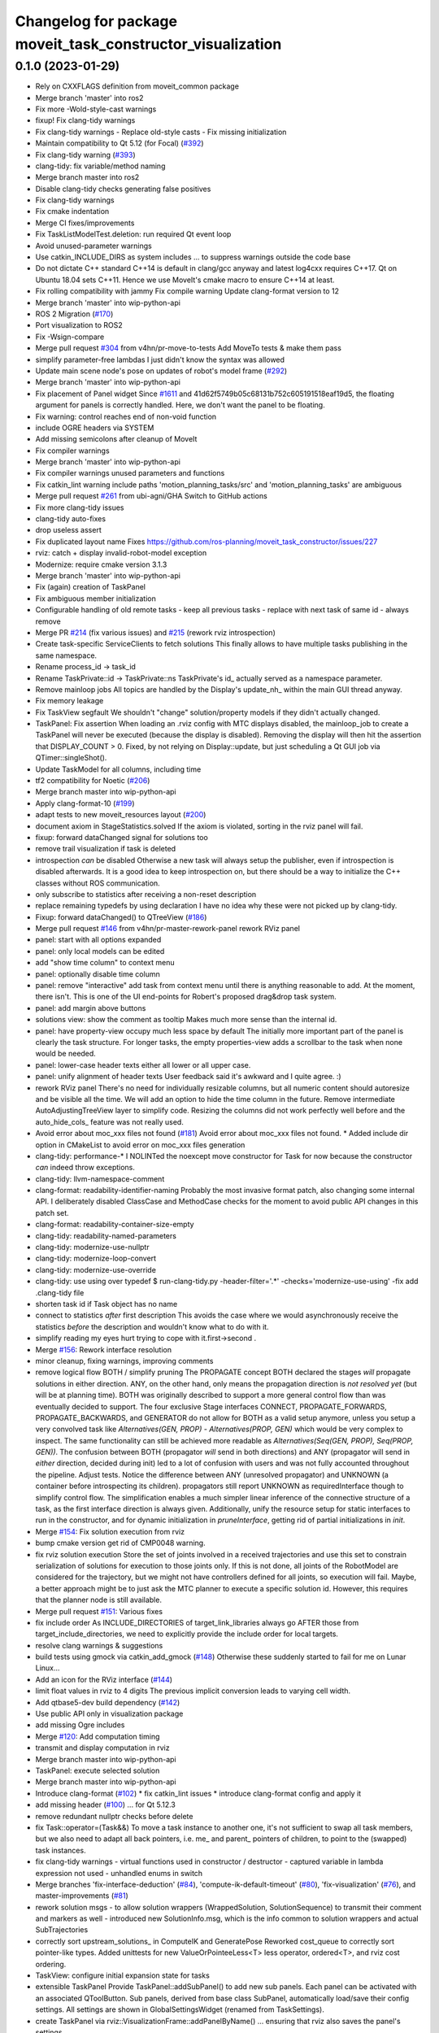^^^^^^^^^^^^^^^^^^^^^^^^^^^^^^^^^^^^^^^^^^^^^^^^^^^^^^^^^^^
Changelog for package moveit_task_constructor_visualization
^^^^^^^^^^^^^^^^^^^^^^^^^^^^^^^^^^^^^^^^^^^^^^^^^^^^^^^^^^^

0.1.0 (2023-01-29)
------------------
* Rely on CXXFLAGS definition from moveit_common package
* Merge branch 'master' into ros2
* Fix more -Wold-style-cast warnings
* fixup! Fix clang-tidy warnings
* Fix clang-tidy warnings
  - Replace old-style casts
  - Fix missing initialization
* Maintain compatibility to Qt 5.12 (for Focal) (`#392 <https://github.com/JafarAbdi/moveit_task_constructor/issues/392>`_)
* Fix clang-tidy warning (`#393 <https://github.com/JafarAbdi/moveit_task_constructor/issues/393>`_)
* clang-tidy: fix variable/method naming
* Merge branch master into ros2
* Disable clang-tidy checks generating false positives
* Fix clang-tidy warnings
* Fix cmake indentation
* Merge CI fixes/improvements
* Fix TaskListModelTest.deletion: run required Qt event loop
* Avoid unused-parameter warnings
* Use catkin_INCLUDE_DIRS as system includes
  ... to suppress warnings outside the code base
* Do not dictate C++ standard
  C++14 is default in clang/gcc anyway and latest log4cxx requires C++17.
  Qt on Ubuntu 18.04 sets C++11. Hence we use MoveIt's cmake macro to ensure C++14 at least.
* Fix rolling compatibility with jammy
  Fix compile warning
  Update clang-format version to 12
* Merge branch 'master' into wip-python-api
* ROS 2 Migration (`#170 <https://github.com/JafarAbdi/moveit_task_constructor/issues/170>`_)
* Port visualization to ROS2
* Fix -Wsign-compare
* Merge pull request `#304 <https://github.com/JafarAbdi/moveit_task_constructor/issues/304>`_ from v4hn/pr-move-to-tests
  Add MoveTo tests & make them pass
* simplify parameter-free lambdas
  I just didn't know the syntax was allowed
* Update main scene node's pose on updates of robot's model frame (`#292 <https://github.com/JafarAbdi/moveit_task_constructor/issues/292>`_)
* Merge branch 'master' into wip-python-api
* Fix placement of Panel widget
  Since `#1611 <https://github.com/JafarAbdi/moveit_task_constructor/issues/1611>`_ and 41d62f5749b05c68131b752c605191518eaf19d5,
  the floating argument for panels is correctly handled.
  Here, we don't want the panel to be floating.
* Fix warning: control reaches end of non-void function
* include OGRE headers via SYSTEM
* Add missing semicolons after cleanup of MoveIt
* Fix compiler warnings
* Merge branch 'master' into wip-python-api
* Fix compiler warnings
  unused parameters and functions
* Fix catkin_lint warning
  include paths 'motion_planning_tasks/src' and 'motion_planning_tasks' are ambiguous
* Merge pull request `#261 <https://github.com/JafarAbdi/moveit_task_constructor/issues/261>`_ from ubi-agni/GHA
  Switch to GitHub actions
* Fix more clang-tidy issues
* clang-tidy auto-fixes
* drop useless assert
* Fix duplicated layout name
  Fixes https://github.com/ros-planning/moveit_task_constructor/issues/227
* rviz: catch + display invalid-robot-model exception
* Modernize: require cmake version 3.1.3
* Merge branch 'master' into wip-python-api
* Fix (again) creation of TaskPanel
* Fix ambiguous member initialization
* Configurable handling of old remote tasks
  - keep all previous tasks
  - replace with next task of same id
  - always remove
* Merge PR `#214 <https://github.com/JafarAbdi/moveit_task_constructor/issues/214>`_ (fix various issues) and `#215 <https://github.com/JafarAbdi/moveit_task_constructor/issues/215>`_ (rework rviz introspection)
* Create task-specific ServiceClients to fetch solutions
  This finally allows to have multiple tasks publishing in the same namespace.
* Rename process_id -> task_id
* Rename TaskPrivate::id -> TaskPrivate::ns
  TaskPrivate's id\_ actually served as a namespace parameter.
* Remove mainloop jobs
  All topics are handled by the Display's update_nh\_ within the main GUI thread anyway.
* Fix memory leakage
* Fix TaskView segfault
  We shouldn't "change" solution/property models if they didn't actually changed.
* TaskPanel: Fix assertion
  When loading an .rviz config with MTC displays disabled, the mainloop_job to create a TaskPanel
  will never be executed (because the display is disabled). Removing the display will then hit the
  assertion that DISPLAY_COUNT > 0.
  Fixed, by not relying on Display::update, but just scheduling a Qt GUI job via QTimer::singleShot().
* Update TaskModel for all columns, including time
* tf2 compatibility for Noetic (`#206 <https://github.com/JafarAbdi/moveit_task_constructor/issues/206>`_)
* Merge branch master into wip-python-api
* Apply clang-format-10 (`#199 <https://github.com/JafarAbdi/moveit_task_constructor/issues/199>`_)
* adapt tests to new moveit_resources layout (`#200 <https://github.com/JafarAbdi/moveit_task_constructor/issues/200>`_)
* document axiom in StageStatistics.solved
  If the axiom is violated, sorting in the rviz panel will fail.
* fixup: forward dataChanged signal for solutions too
* remove trail visualization if task is deleted
* introspection *can* be disabled
  Otherwise a new task will always setup the publisher,
  even if introspection is disabled afterwards.
  It is a good idea to keep introspection on, but there should be a way to initialize the C++ classes without ROS communication.
* only subscribe to statistics after receiving a non-reset description
* replace remaining typedefs by using declaration
  I have no idea why these were not picked up by clang-tidy.
* Fixup: forward dataChanged() to QTreeView (`#186 <https://github.com/JafarAbdi/moveit_task_constructor/issues/186>`_)
* Merge pull request `#146 <https://github.com/JafarAbdi/moveit_task_constructor/issues/146>`_ from v4hn/pr-master-rework-panel
  rework RViz panel
* panel: start with all options expanded
* panel: only local models can be edited
* add "show time column" to context menu
* panel: optionally disable time column
* panel: remove "interactive" add task from context menu
  until there is anything reasonable to add. At the moment, there isn't.
  This is one of the UI end-points for Robert's proposed drag&drop task system.
* panel: add margin above buttons
* solutions view: show the comment as tooltip
  Makes much more sense than the internal id.
* panel: have property-view occupy much less space by default
  The initially more important part of the panel is clearly the task structure.
  For longer tasks, the empty properties-view adds a scrollbar to the task when none would be needed.
* panel: lower-case header texts
  either all lower or all upper case.
* panel: unify alignment of header texts
  User feedback said it's awkward and I quite agree. :)
* rework RViz panel
  There's no need for individually resizable columns, but all numeric
  content should autoresize and be visible all the time.
  We will add an option to hide the time column in the future.
  Remove intermediate AutoAdjustingTreeView layer to simplify code.
  Resizing the columns did not work perfectly well before
  and the auto_hide_cols\_ feature was not really used.
* Avoid error about moc_xxx files not found (`#181 <https://github.com/JafarAbdi/moveit_task_constructor/issues/181>`_)
  Avoid error about moc_xxx files not found.
  * Added include dir option in CMakeList to avoid error on moc_xxx files generation
* clang-tidy: performance-*
  I NOLINTed the noexcept move constructor for Task for now because
  the constructor *can* indeed throw exceptions.
* clang-tidy: llvm-namespace-comment
* clang-format: readability-identifier-naming
  Probably the most invasive format patch, also changing some internal API.
  I deliberately disabled ClassCase and MethodCase checks for the moment
  to avoid public API changes in this patch set.
* clang-format: readability-container-size-empty
* clang-tidy: readability-named-parameters
* clang-tidy: modernize-use-nullptr
* clang-tidy: modernize-loop-convert
* clang-tidy: modernize-use-override
* clang-tidy: use using over typedef
  $ run-clang-tidy.py -header-filter='.*' -checks='modernize-use-using' -fix
  add .clang-tidy file
* shorten task id if Task object has no name
* connect to statistics *after* first description
  This avoids the case where we would asynchronously receive the statistics
  *before* the description and wouldn't know what to do with it.
* simplify reading
  my eyes hurt trying to cope with it.first->second .
* Merge `#156 <https://github.com/JafarAbdi/moveit_task_constructor/issues/156>`_: Rework interface resolution
* minor cleanup, fixing warnings, improving comments
* remove logical flow BOTH / simplify pruning
  The PROPAGATE concept BOTH declared the stages *will* propagate solutions in
  either direction. ANY, on the other hand, only means the propagation
  direction is *not resolved yet* (but will be at planning time).
  BOTH was originally described to support a more general control flow
  than was eventually decided to support. The four exclusive Stage interfaces
  CONNECT, PROPAGATE_FORWARDS, PROPAGATE_BACKWARDS, and GENERATOR
  do not allow for BOTH as a valid setup anymore, unless you setup a very
  convolved task like `Alternatives(GEN, PROP) - Alternatives(PROP, GEN)`
  which would be very complex to inspect. The same functionality can still
  be achieved more readable as `Alternatives(Seq(GEN, PROP), Seq(PROP, GEN))`.
  The confusion between BOTH (propagator *will* send in both directions) and
  ANY (propagator will send in *either* direction, decided during init) led
  to a lot of confusion with users and was not fully accounted
  throughout the pipeline.
  Adjust tests.
  Notice the difference between ANY (unresolved propagator) and UNKNOWN
  (a container before introspecting its children). propagators still
  report UNKNOWN as requiredInterface though to simplify control flow.
  The simplification enables a much simpler linear inference of the connective
  structure of a task, as the first interface direction is always given.
  Additionally, unify the resource setup for static interfaces to run
  in the constructor, and for dynamic initialization in `pruneInterface`,
  getting rid of partial initializations in `init`.
* Merge `#154 <https://github.com/JafarAbdi/moveit_task_constructor/issues/154>`_: Fix solution execution from rviz
* bump cmake version
  get rid of CMP0048 warning.
* fix rviz solution execution
  Store the set of joints involved in a received trajectories and
  use this set to constrain serialization of solutions for execution to those joints only.
  If this is not done, all joints of the RobotModel are considered for the trajectory,
  but we might not have controllers defined for all joints, so execution will fail.
  Maybe, a better approach might be to just ask the MTC planner to execute a specific solution id.
  However, this requires that the planner node is still available.
* Merge pull request `#151 <https://github.com/JafarAbdi/moveit_task_constructor/issues/151>`_: Various fixes
* fix include order
  As INCLUDE_DIRECTORIES of target_link_libraries always go AFTER those from target_include_directories,
  we need to explicitly provide the include order for local targets.
* resolve clang warnings & suggestions
* build tests using gmock via catkin_add_gmock (`#148 <https://github.com/JafarAbdi/moveit_task_constructor/issues/148>`_)
  Otherwise these suddenly started to fail for me on Lunar Linux...
* Add an icon for the RViz interface (`#144 <https://github.com/JafarAbdi/moveit_task_constructor/issues/144>`_)
* limit float values in rviz to 4 digits
  The previous implicit conversion leads to varying cell width.
* Add qtbase5-dev build dependency (`#142 <https://github.com/JafarAbdi/moveit_task_constructor/issues/142>`_)
* Use public API only in visualization package
* add missing Ogre includes
* Merge `#120 <https://github.com/JafarAbdi/moveit_task_constructor/issues/120>`_: Add computation timing
* transmit and display computation in rviz
* Merge branch master into wip-python-api
* TaskPanel: execute selected solution
* Merge branch master into wip-python-api
* Introduce clang-format (`#102 <https://github.com/JafarAbdi/moveit_task_constructor/issues/102>`_)
  * fix catkin_lint issues
  * introduce clang-format config and apply it
* add missing header (`#100 <https://github.com/JafarAbdi/moveit_task_constructor/issues/100>`_)
  ... for Qt 5.12.3
* remove redundant nullptr checks before delete
* fix Task::operator=(Task&&)
  To move a task instance to another one, it's not sufficient to swap all task members,
  but we also need to adapt all back pointers, i.e. me\_ and parent\_ pointers of children,
  to point to the (swapped) task instances.
* fix clang-tidy warnings
  - virtual functions used in constructor / destructor
  - captured variable in lambda expression not used
  - unhandled enums in switch
* Merge branches 'fix-interface-deduction' (`#84 <https://github.com/JafarAbdi/moveit_task_constructor/issues/84>`_), 'compute-ik-default-timeout' (`#80 <https://github.com/JafarAbdi/moveit_task_constructor/issues/80>`_),
  'fix-visualization' (`#76 <https://github.com/JafarAbdi/moveit_task_constructor/issues/76>`_), and master-improvements (`#81 <https://github.com/JafarAbdi/moveit_task_constructor/issues/81>`_)
* rework solution msgs
  - to allow solution wrappers (WrappedSolution, SolutionSequence)
  to transmit their comment and markers as well
  - introduced new SolutionInfo.msg,
  which is the info common to solution wrappers and actual SubTrajectories
* correctly sort upstream_solutions\_ in ComputeIK and GeneratePose
  Reworked cost_queue to correctly sort pointer-like types.
  Added unittests for new ValueOrPointeeLess<T> less operator, ordered<T>, and rviz cost ordering.
* TaskView: configure initial expansion state for tasks
* extensible TaskPanel
  Provide TaskPanel::addSubPanel() to add new sub panels.
  Each panel can be activated with an associated QToolButton.
  Sub panels, derived from base class SubPanel, automatically load/save their config settings.
  All settings are shown in GlobalSettingsWidget (renamed from TaskSettings).
* create TaskPanel via rviz::VisualizationFrame::addPanelByName()
  ... ensuring that rviz also saves the panel's settings
* Merge PR `#72 <https://github.com/JafarAbdi/moveit_task_constructor/issues/72>`_: rviz property visualization
* RemoteTaskModel: all props read-only
  ... including ones registered in PropertyFactory
* libyaml-based, incremental parsing of properties
  ... ensures display in document order
* wip: understand event-based, incremental parsing with libyaml
* yamp-cpp parsing
* PropertyFactory::createDefault()
  ... creating a read-only rviz::Property from serialized mtc::Property value
* unify property handling in LocalTaskModel and RemoteTaskModel
* pass PlanningScene + DisplayContext to rviz::Property creation
  ... to allow properties to display scene-specific lists or create rviz markers
* stage-specific factories for PropertyTreeModel
  To allow stages to display their properties in a custom fashion, e.g.
  to show the end-effector marker for PoseStamped, we need to be able
  to register stage-specific factories.
* Update MTC property on changes of rviz property
* RemoteTaskModel: show stage properties
* comments
* fix display of attached objects
  similar as in https://github.com/ros-planning/moveit/pull/1202
* Merge branch 'master' into boost-python
* Merge branches 'cleanup-planner-interface', 'connect', 'fix-visualization' and 'rviz-createMarker' into master
* propagate info about config changes to rviz
* cleanup TaskPanel creation
  automatically remove TaskPanel when last TaskDisplay is closed
* remove left debugging stuff
* fix realtime rviz display
  In realtime mode, rviz display stopped with the last waypoint and didn't
  show the final scene.
* use newly provided rviz::createMarker() function
* fix compiler warnings in release mode
* fix compiler warnings
* fix include order
  Local headers should be preferred over those from underlay.
  Consequently use target_include_directories() to properly define include order.
* rework storing of solutions
  - solutions\_, failures\_ as SolutionBaseConstPtrs in StagePrivate
  - replace processSolutions() / processFailures() by direct const-access to storage containers
  - generic sendForward(), sendBackward(), spawn(), connect() methods in StagePrivate
  - reuse StagePrivate's sendForward(), sendBackward(), spawn() in containers
  - store created InterfaceStates in StagePrivate::states\_
  - Interface: ordered<InterfaceState*> (only store pointers)
  allows for common handling of states of valid and failure solutions
  - remove additional state+solution storages
  - containers: internal->external state mapping as InterfaceState* -> InterfaceState*
* SolutionBase: rename 'name' to 'comment'
* Task: only accept containers
* fix mem leaks
* Merge branches 'travis', 'fixes', 'visualization' and 'todos'
* update trail in both directions:
  - show new steps if current_state\_ advanced
  - hide steps if current_state\_ reverted
* show start / end scene for empty trajectories
* reworked TaskSolution visualization
  - code simplification
  - allow slider interaction at any time
  - keep last frame visible if animation finished
  - animating\_ is true iff animation is running
  (previously it was also used to indicate the end of an animation cycle)
* TaskSolutionVisualization: solution_to_display\_ -> next_solution_to_display\_
* Merge pull request `#37 <https://github.com/JafarAbdi/moveit_task_constructor/issues/37>`_ from ubi-agni/relative-markers
  online update of relative markers
* switch markers when showing next subtrajectory
* allow marker pose updates during trajectory display
  moved marker_visual\_ from TaskDisplay to TaskSolutionVisualization
* reworked marker creation
* Merge branches 'bug-fixes', 'gui' and 'pick-stage'
* allow arbitrary (planning scene) frames for markers
* save settings for solution sorting
* save panel settings
* highlight currently active solution part
* auto-expand newly inserted task-pipelines
* MetaTaskListModel: don't remove top-level items
* icons to visualize logic flow
* position marker nodes w.r.t. planning frame
* fix segfault: always createMarkers()
  ... to have all the scene nodes properly defined
  in case namespace groups will be enabled later on
* MarkerVisualization: improve comments
  - renamed showMarkers() -> addMarkers()
  - MarkerVisualizationProperty: renamed visible_markers\_ -> hosted_markers\_
  Hosted markers are not neccessarily visible,
  only if the corresponding namespace group is enabled.
* position scene node w.r.t. fixed frame
* [Tree|Flat]MergeProxyModel: cleanup index mapping when removing rows
* fixed spurious rviz crash?
* add missing headers
* rviz plugin: fix segfault
  Postpone setup of subscribers until robot model is successfully loaded.
  Otherwise the scene used in task models is undefined.
* Merge branches 'cleanup', 'wip-modular-planning', 'wip-containers', 'wip-gui' and 'wip-modify-ps'
* basic framework to display stage properties
* bug fixes
  - correctly keep display's Tasks property in sync with panel
  (insertion position didn't match to panel)
  - disable actions depending on context
* TaskPanel: separate widget classes
  TaskPanel, TaskView, TaskSettings, ...
* RemoteTaskModel: insert solution also when received on solution topic
* cleanup findById: fixup for 'allow handling of failures'
  fixup for 014f291defb124a62bb66b78570356ee9e74a7ee
  use SFINAE magic to distinguish both types of findById
  unfortunately crashes gcc 5, clang works
* fixed some clang warnings
* code simplification
  Usually, if we receive stage statistics there are some changes as well.
  Hence, always emit notify signal in favour of complex change detection.
* count all failures for statistics
* allow handling of failures
  - store "failure" solutions to facilitate debugging
  - Introspection assigns solution IDs as soon as they are created in a stage
  Thus, solution IDs represent their creation order.
  In contrast, the order of publishing (in StageStatistics) should
  represent the cost order.
  - Storing failures is disabled if Introspection is not available.
* improved realtime display of solutions
  stay in sync with realtime by keeping small time differences
  solution visualization: common setVisibility()
* Merge branches 'fixes', 'wip-drag-n-drop', 'wip-ikstage' and 'wip-marker-vis'
  resolved conflicts:
  core/include/moveit/task_constructor/container.h
  core/src/container.cpp
  core/src/stages/generate_grasp_pose.cpp
  visualization/motion_planning_tasks/src/task_display.cpp
  visualization/motion_planning_tasks/src/task_panel_p.h
* correctly pass on StageFactory
* re-enable drag-n-drop to edit task pipeline
* fix flaky "deletion" unittest
* postpone panel instantiation
  ... to ensure that only a single instance is created
  (something not really supported/intended by rviz)
* auto-load TaskPanel with TaskDisplay
* fix segfault
* fixed memory leak
* consistently use double for costs
* introducing process_id
  The task id was not unique enough to distinguish different tasks.
  When a task publisher is killed and restarted, it usually comes up with
  the same task id. However, visualization doesn't notice this change and
  get confused / crashes when receiving task statistics and solutions.
* bug fixes
  - only attempt to retrieve solution if remote was not yet destroyed
  - setting get_solution_client is neccessary only once (pointer never changes)
  - more reliable topic handling + status feedback
* improve solution visualization / navigation
  - locking: suppress interrupting current solution display when navigating solutions
  - display end scene at the end of a solution display
  - allow to display multiple solutions (its markers)
* marker visualization
* fix cmake file
* add full license information
  so dull... but for the matter of completeness
* reduce catkin_lint complains in visualization
* DisplaySolution: struct to unify all data corresponding to a sub trajectory
* cleanup RemoteTaskModel
  update all solution's data in solution model
* use std::unique_ptr
* fix Trusty/Indigo build
* Merge branch 'wip-visualization' into wip-refactor
* cmake compatbility to 2.8.12
* renamed TaskListModelCache -> MetaTaskListModel
* TaskPanel: create new Display if neccessary
* navigate solutions
* ui tuning
  - TabWidget for Task Tree, Settings, ...
  - adjust width of columns in task tree
  - right-align numbers
  - some icons
* use MergeProxyModels
  - derive TaskListModel from FlatMergeProxyModel
  - TaskDisplay owns its TaskListModel
  - TaskListModelCache as TreeMergeProxyModel
* MergeProxyModel
* share scene/robot model between TaskDisplay and associated TaskListModel
* don't export SerialContainer as pluginlib class
  ... it's imported as builtin
* TaskListModel: map all encountered source indexes
* restore panel visibility when enabling
* fixed visibility update of scene nodes
  All scene nodes are hidden if
  - there is no solution to display
  - or if animation finished and neither the panel nor the trail are enabled
  Hiding scene nodes is done by detaching them from their parent
* cleanup
* add myself as maintainer & travis recipient
* fix qt4 build error due to known moc problem
  qt4's moc is known to have problems with C preprocessor directives.
  Documented e.g. here:
  https://forum.qt.io/topic/37882/qt-4-8-qt_version_check-and-moc-workaround
* travis config + fixes
* Merge remote-tracking branch 'origin/master' into wip-refactor
  - cmake 3.1 required for CMAKE_CXX_STANDARD
  - more old-style signal/slots for Qt4 compatibility
* removed statistics from task description
  - make TaskStatistics a latched topic too
  - subscribing to topics in order (1. description, 2. statistics, 3. solution)
  should ensure that we receive those latched messages in this order
* DisplaySolution: make scene representing the end state
  - start state is accessible via scene->getParent()
  - allows to show the final state
* receive task solutions
  - remove parent_id from StageStatistics message
* split repo into different ROS packages: msgs, core, visualization
* visualization: qt4 support for signal connections
* Merge branches 'wip-solution' and 'wip-interaction' into wip-refactor
* display scene corresponding to SubTrajectory
* TaskSolutionVisualization: added scene, renamed vars
* TaskListModel: expand view's item when dropping onto it
* LocalTaskModel: allow removing of stages
* LocalTaskModel: populate via drag-n-drop
* TaskModel / TaskDisplay: keep names in sync
* TaskDisplay: show tasks
* DisplaySolution class
* publish task info in private namespace: ~/taskid
  - default task id is empty
  - introspection becomes member of task, created with Task::enableIntrospection(true)
* renamed Task, Stage msgs
  - Stage -> StageStatistics + StageDescription
  - Task -> TaskStatistics + TaskDescription
  - removed GetInterfaceState.srv
* handle IS_DESTROYED flag for RemoteTask
  - turn task red in models
  - if a task with same ID is received again, create a new RemoteTask anyway
* implemented TaskListModel::removeRows
* visualization: add missing header includes
* cmake: fix dependencies & includes
  Partly required to get it to compile with `catkin_make`.
* cleanup cmake
* reworked TaskModels
  - separate RemoteTaskModel / LocalTaskModel, reusing existing storage
  - TaskListModel collects several TaskModels
  - TaskListModelCache: global singleton,
  maintaining TaskListModel of all tasks in system (used by panels)
  - create LocalTask from stages available via pluglinlib
* merged task_panel + task_solution_display into motion_planning_tasks folder
* cleanup TaskSolutionDisplay
* adaptions for TaskSolutionDisplay
* copied trajectory visualization stuff from moveit
* TaskPanel: listen to task_monitoring topic
* Contributors: Henning Kayser, Jafar Abdi, JafarAbdi, Michael Görner, Robert Haschke, YannickRiou, eirtech, janEbert, v4hn
